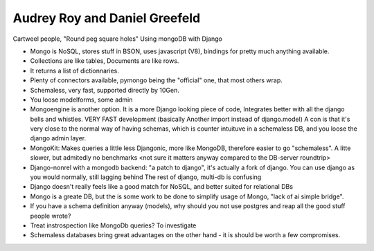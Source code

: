 Audrey Roy and Daniel Greefeld
------------------------------

Cartweel people, "Round peg square holes" Using mongoDB with Django

* Mongo is NoSQL, stores stuff in BSON, uses javascript (V8), bindings for pretty much
  anything available.
* Collections are like tables, Documents are like rows.
* It returns a list of dictionnaries.
* Plenty of connectors available, pymongo being the "official" one, that most others wrap.
* Schemaless, very fast, supported directly by 10Gen.
* You loose modelforms, some admin
* Mongoengine is another option. It is a more Django looking piece of code, Integrates
  better with all the django bells and whistles. VERY FAST development (basically Another
  import instead of django.model)
  A con is that it's very close to the normal way of having schemas, which is counter
  intuituve in a schemaless DB, and you loose the django admin layer.
* MongoKit: Makes queries a little less Djangonic, more like MongoDB, therefore
  easier to go "schemaless". A litte slower, but admitedly no benchmarks <not sure it matters anyway compared to the DB-server roundtrip>
* Django-nonrel with a mongodb backend: "a patch to django", it's actually a fork
  of django. You can use django as you would normally, still lagging behind The
  rest of django, multi-db is confusing

* Django doesn't really feels like a good match for NoSQL, and better suited for relational DBs
* Mongo is a greate DB, but the is some work to be done to simplify usage of Mongo, "lack of ai simple bridge".
* If you have a schema definition anyway (models), why should you not use postgres and reap all the good stuff people wrote?
* Treat instrospection like MongoDb queries? To investigate
* Schemaless databases bring great advantages on the other hand - it is should be worth a few compromises.
